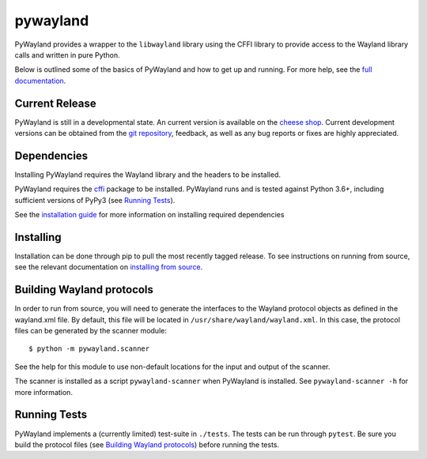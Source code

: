 pywayland
=========

|ci| |coveralls| |docs|

PyWayland provides a wrapper to the ``libwayland`` library using the CFFI
library to provide access to the Wayland library calls and written in pure
Python.

Below is outlined some of the basics of PyWayland and how to get up and
running.  For more help, see the `full documentation`_.

.. _full documentation: http://pywayland.readthedocs.org/

Current Release
---------------

PyWayland is still in a developmental state.  An current version is available
on the `cheese shop`_.  Current development versions can be obtained from the
`git repository`_, feedback, as well as any bug reports or fixes are highly
appreciated.

.. _cheese shop: https://pypi.python.org/pypi/pywayland/
.. _git repository: https://github.com/flacjacket/pywayland/

Dependencies
------------

Installing PyWayland requires the Wayland library and the headers to be installed.

PyWayland requires the cffi_ package to be installed.  PyWayland runs and is
tested against Python 3.6+, including sufficient versions of PyPy3 (see
`Running Tests`_).

See the `installation guide`_ for more information on installing required dependencies

.. _cffi: https://cffi.readthedocs.org/
.. _installation guide: http://pywayland.readthedocs.org/en/latest/install.html#installation

Installing
----------

Installation can be done through pip to pull the most recently tagged release.
To see instructions on running from source, see the relevant documentation on
`installing from source`_.

.. _installing from source: http://pywayland.readthedocs.org/en/latest/install.html#installing-from-source

Building Wayland protocols
--------------------------

In order to run from source, you will need to generate the interfaces to the
Wayland protocol objects as defined in the wayland.xml file.  By default, this
file will be located in ``/usr/share/wayland/wayland.xml``.  In this case, the
protocol files can be generated by the scanner module::

    $ python -m pywayland.scanner

See the help for this module to use non-default locations for the input and
output of the scanner.

The scanner is installed as a script ``pywayland-scanner`` when PyWayland is
installed.  See ``pywayland-scanner -h`` for more information.

Running Tests
-------------

PyWayland implements a (currently limited) test-suite in ``./tests``.  The
tests can be run through ``pytest``.  Be sure you build the protocol files (see
`Building Wayland protocols`_) before running the tests.

.. |ci| image:: https://github.com/flacjacket/pywayland/actions/workflows/ci.yml/badge.svg
    :target: https://github.com/flacjacket/pywayland/actions
    :alt: Build Status
.. |coveralls| image:: https://coveralls.io/repos/flacjacket/pywayland/badge.svg
    :target: https://coveralls.io/r/flacjacket/pywayland
    :alt: Build Coverage
.. |docs| image:: https://readthedocs.org/projects/pywayland/badge/?version=latest
    :target: https://pywayland.readthedocs.io/en/latest/
    :alt: Documentation Status
